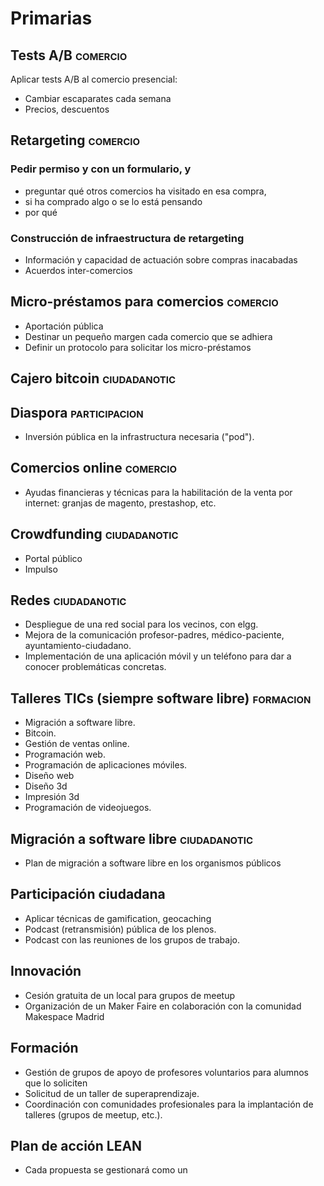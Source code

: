 * Primarias
** Tests A/B                                                       :comercio:
Aplicar tests A/B al comercio presencial:
- Cambiar escaparates cada semana
- Precios, descuentos
** Retargeting                                                     :comercio:
*** Pedir permiso y con un formulario, y 
- preguntar qué otros comercios ha visitado en esa compra,
- si ha comprado algo o se lo está pensando
- por qué
*** Construcción de infraestructura de retargeting
- Información y capacidad de actuación sobre compras inacabadas
- Acuerdos inter-comercios
** Micro-préstamos para comercios                                  :comercio:
- Aportación pública
- Destinar un pequeño margen cada comercio que se adhiera
- Definir un protocolo para solicitar los micro-préstamos
** Cajero bitcoin                                              :ciudadanotic:
** Diaspora                                                   :participacion:
- Inversión pública en la infrastructura necesaria ("pod").
** Comercios online                                                :comercio:
- Ayudas financieras y técnicas para la habilitación de la venta por internet: granjas de magento, prestashop, etc.
** Crowdfunding                                                :ciudadanotic:
- Portal público
- Impulso
** Redes                                                       :ciudadanotic:
- Despliegue de una red social para los vecinos, con elgg.
- Mejora de la comunicación profesor-padres, médico-paciente, ayuntamiento-ciudadano.
- Implementación de una aplicación móvil y un teléfono para dar a conocer problemáticas concretas.
** Talleres TICs (siempre software libre)                         :formacion:
- Migración a software libre.
- Bitcoin.
- Gestión de ventas online.
- Programación web.
- Programación de aplicaciones móviles.
- Diseño web
- Diseño 3d
- Impresión 3d
- Programación de videojuegos.
** Migración a software libre                                  :ciudadanotic:
- Plan de migración a software libre en los organismos públicos
** Participación ciudadana
- Aplicar técnicas de gamification, geocaching
- Podcast (retransmisión) pública de los plenos.
- Podcast con las reuniones de los grupos de trabajo.
** Innovación
- Cesión gratuita de un local para grupos de meetup
- Organización de un Maker Faire en colaboración con la comunidad Makespace Madrid
** Formación
- Gestión de grupos de apoyo de profesores voluntarios para alumnos que lo soliciten
- Solicitud de un taller de superaprendizaje.
- Coordinación con comunidades profesionales para la implantación de talleres (grupos de meetup, etc.).
** Plan de acción LEAN
- Cada propuesta se gestionará como un 

